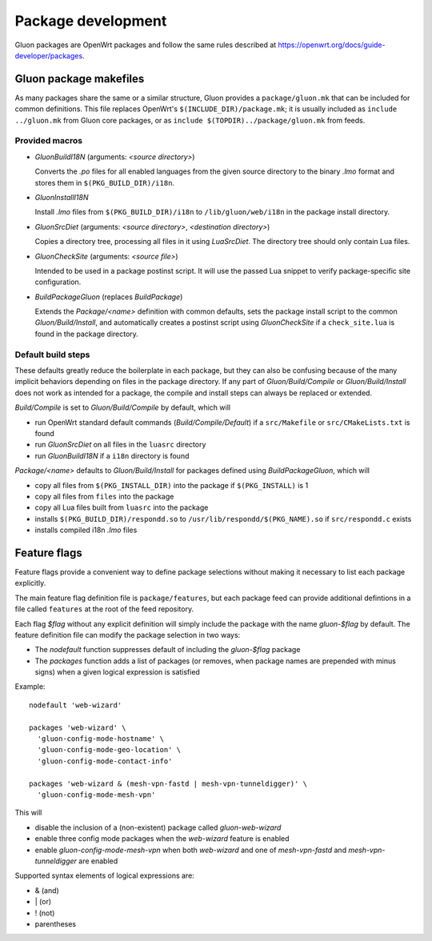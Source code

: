 Package development
###################

Gluon packages are OpenWrt packages and follow the same rules described at https://openwrt.org/docs/guide-developer/packages.


Gluon package makefiles
=======================

As many packages share the same or a similar structure, Gluon provides a ``package/gluon.mk`` that
can be included for common definitions. This file replaces OpenWrt's ``$(INCLUDE_DIR)/package.mk``;
it is usually included as ``include ../gluon.mk`` from Gluon core packages, or as
``include $(TOPDIR)../package/gluon.mk`` from feeds.

Provided macros
***************

* *GluonBuildI18N* (arguments: *<source directory>*)

  Converts the *.po* files for all enabled languages from the given source directory to
  the binary *.lmo* format and stores them in ``$(PKG_BUILD_DIR)/i18n``.

* *GluonInstallI18N*

  Install *.lmo* files from ``$(PKG_BUILD_DIR)/i18n`` to ``/lib/gluon/web/i18n`` in the
  package install directory.

* *GluonSrcDiet* (arguments: *<source directory>*, *<destination directory>*)

  Copies a directory tree, processing all files in it using *LuaSrcDiet*. The directory
  tree should only contain Lua files.

* *GluonCheckSite* (arguments: *<source file>*)

  Intended to be used in a package postinst script. It will use the passed Lua
  snippet to verify package-specific site configuration.

* *BuildPackageGluon* (replaces *BuildPackage*)

  Extends the *Package/<name>* definition with common defaults, sets the package
  install script to the common *Gluon/Build/Install*, and automatically creates
  a postinst script using *GluonCheckSite* if a ``check_site.lua`` is found in the
  package directory.

Default build steps
*******************

These defaults greatly reduce the boilerplate in each package, but they can also
be confusing because of the many implicit behaviors depending on files in the
package directory. If any part of *Gluon/Build/Compile* or *Gluon/Build/Install*
does not work as intended for a package, the compile and install steps can
always be replaced or extended.

*Build/Compile* is set to *Gluon/Build/Compile* by default, which will

* run OpenWrt standard default commands (*Build/Compile/Default*) if a ``src/Makefile``
  or ``src/CMakeLists.txt`` is found
* run *GluonSrcDiet* on all files in the ``luasrc`` directory
* run *GluonBuildI18N* if a ``i18n`` directory is found

*Package/<name>* defaults to *Gluon/Build/Install* for packages defined using
*BuildPackageGluon*, which will

* copy all files from ``$(PKG_INSTALL_DIR)`` into the package if ``$(PKG_INSTALL)`` is 1
* copy all files from ``files`` into the package
* copy all Lua files built from ``luasrc`` into the package
* installs ``$(PKG_BUILD_DIR)/respondd.so`` to ``/usr/lib/respondd/$(PKG_NAME).so`` if ``src/respondd.c`` exists
* installs compiled i18n *.lmo* files

Feature flags
=============

Feature flags provide a convenient way to define package selections without
making it necessary to list each package explicitly.

The main feature flag definition file is ``package/features``, but each package
feed can provide additional defintions in a file called ``features`` at the root
of the feed repository.

Each flag *$flag* without any explicit definition will simply include the package
with the name *gluon-$flag* by default. The feature definition file can modify
the package selection in two ways:

* The *nodefault* function suppresses default of including the *gluon-$flag*
  package
* The *packages* function adds a list of packages (or removes, when package
  names are prepended with minus signs) when a given logical expression
  is satisfied

Example::

    nodefault 'web-wizard'

    packages 'web-wizard' \
      'gluon-config-mode-hostname' \
      'gluon-config-mode-geo-location' \
      'gluon-config-mode-contact-info'

    packages 'web-wizard & (mesh-vpn-fastd | mesh-vpn-tunneldigger)' \
      'gluon-config-mode-mesh-vpn'

This will

* disable the inclusion of a (non-existent) package called *gluon-web-wizard*
* enable three config mode packages when the *web-wizard* feature is enabled
* enable *gluon-config-mode-mesh-vpn* when both *web-wizard* and one
  of *mesh-vpn-fastd* and *mesh-vpn-tunneldigger* are enabled

Supported syntax elements of logical expressions are:

* \& (and)
* \| (or)
* \! (not)
* parentheses
